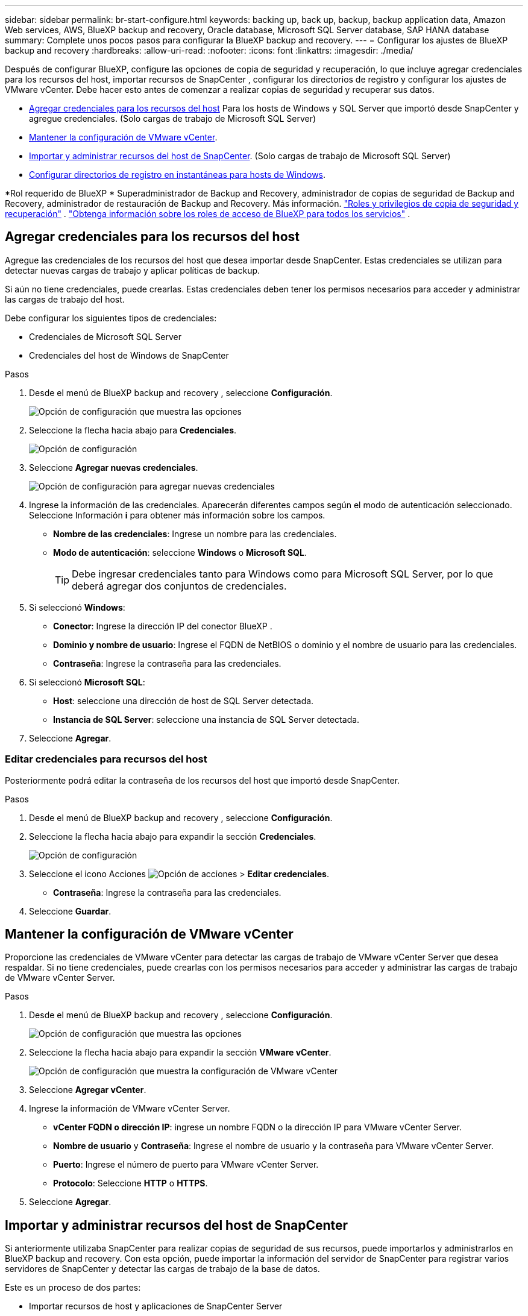 ---
sidebar: sidebar 
permalink: br-start-configure.html 
keywords: backing up, back up, backup, backup application data, Amazon Web services, AWS, BlueXP backup and recovery, Oracle database, Microsoft SQL Server database, SAP HANA database 
summary: Complete unos pocos pasos para configurar la BlueXP backup and recovery. 
---
= Configurar los ajustes de BlueXP backup and recovery
:hardbreaks:
:allow-uri-read: 
:nofooter: 
:icons: font
:linkattrs: 
:imagesdir: ./media/


[role="lead"]
Después de configurar BlueXP, configure las opciones de copia de seguridad y recuperación, lo que incluye agregar credenciales para los recursos del host, importar recursos de SnapCenter , configurar los directorios de registro y configurar los ajustes de VMware vCenter. Debe hacer esto antes de comenzar a realizar copias de seguridad y recuperar sus datos.

* <<Agregar credenciales para los recursos del host>> Para los hosts de Windows y SQL Server que importó desde SnapCenter y agregue credenciales. (Solo cargas de trabajo de Microsoft SQL Server)
* <<Mantener la configuración de VMware vCenter>>.
* <<Importar y administrar recursos del host de SnapCenter>>. (Solo cargas de trabajo de Microsoft SQL Server)
* <<Configurar directorios de registro en instantáneas para hosts de Windows>>.


*Rol requerido de BlueXP * Superadministrador de Backup and Recovery, administrador de copias de seguridad de Backup and Recovery, administrador de restauración de Backup and Recovery. Más información. link:reference-roles.html["Roles y privilegios de copia de seguridad y recuperación"] .  https://docs.netapp.com/us-en/bluexp-setup-admin/reference-iam-predefined-roles.html["Obtenga información sobre los roles de acceso de BlueXP para todos los servicios"^] .



== Agregar credenciales para los recursos del host

Agregue las credenciales de los recursos del host que desea importar desde SnapCenter. Estas credenciales se utilizan para detectar nuevas cargas de trabajo y aplicar políticas de backup.

Si aún no tiene credenciales, puede crearlas. Estas credenciales deben tener los permisos necesarios para acceder y administrar las cargas de trabajo del host.

Debe configurar los siguientes tipos de credenciales:

* Credenciales de Microsoft SQL Server
* Credenciales del host de Windows de SnapCenter


.Pasos
. Desde el menú de BlueXP backup and recovery , seleccione *Configuración*.
+
image:../media/screen-br-settings-all.png["Opción de configuración que muestra las opciones"]

. Seleccione la flecha hacia abajo para *Credenciales*.
+
image:../media/screen-br-settings-credentials.png["Opción de configuración"]

. Seleccione *Agregar nuevas credenciales*.
+
image:../media/screen-br-settings-credentials-add.png["Opción de configuración para agregar nuevas credenciales"]

. Ingrese la información de las credenciales. Aparecerán diferentes campos según el modo de autenticación seleccionado. Seleccione Información *i* para obtener más información sobre los campos.
+
** *Nombre de las credenciales*: Ingrese un nombre para las credenciales.
** *Modo de autenticación*: seleccione *Windows* o *Microsoft SQL*.
+

TIP: Debe ingresar credenciales tanto para Windows como para Microsoft SQL Server, por lo que deberá agregar dos conjuntos de credenciales.



. Si seleccionó *Windows*:
+
** *Conector*: Ingrese la dirección IP del conector BlueXP .
** *Dominio y nombre de usuario*: Ingrese el FQDN de NetBIOS o dominio y el nombre de usuario para las credenciales.
** *Contraseña*: Ingrese la contraseña para las credenciales.


. Si seleccionó *Microsoft SQL*:
+
** *Host*: seleccione una dirección de host de SQL Server detectada.
** *Instancia de SQL Server*: seleccione una instancia de SQL Server detectada.


. Seleccione *Agregar*.




=== Editar credenciales para recursos del host

Posteriormente podrá editar la contraseña de los recursos del host que importó desde SnapCenter.

.Pasos
. Desde el menú de BlueXP backup and recovery , seleccione *Configuración*.
. Seleccione la flecha hacia abajo para expandir la sección *Credenciales*.
+
image:../media/screen-br-settings-credentials-edit.png["Opción de configuración"]

. Seleccione el icono Acciones image:../media/icon-action.png["Opción de acciones"] > *Editar credenciales*.
+
** *Contraseña*: Ingrese la contraseña para las credenciales.


. Seleccione *Guardar*.




== Mantener la configuración de VMware vCenter

Proporcione las credenciales de VMware vCenter para detectar las cargas de trabajo de VMware vCenter Server que desea respaldar. Si no tiene credenciales, puede crearlas con los permisos necesarios para acceder y administrar las cargas de trabajo de VMware vCenter Server.

.Pasos
. Desde el menú de BlueXP backup and recovery , seleccione *Configuración*.
+
image:../media/screen-br-settings-all.png["Opción de configuración que muestra las opciones"]

. Seleccione la flecha hacia abajo para expandir la sección *VMware vCenter*.
+
image:../media/screen-br-settings-vmware-open.png["Opción de configuración que muestra la configuración de VMware vCenter"]

. Seleccione *Agregar vCenter*.
. Ingrese la información de VMware vCenter Server.
+
** *vCenter FQDN o dirección IP*: ingrese un nombre FQDN o la dirección IP para VMware vCenter Server.
** *Nombre de usuario* y *Contraseña*: Ingrese el nombre de usuario y la contraseña para VMware vCenter Server.
** *Puerto*: Ingrese el número de puerto para VMware vCenter Server.
** *Protocolo*: Seleccione *HTTP* o *HTTPS*.


. Seleccione *Agregar*.




== Importar y administrar recursos del host de SnapCenter

Si anteriormente utilizaba SnapCenter para realizar copias de seguridad de sus recursos, puede importarlos y administrarlos en BlueXP backup and recovery. Con esta opción, puede importar la información del servidor de SnapCenter para registrar varios servidores de SnapCenter y detectar las cargas de trabajo de la base de datos.

Este es un proceso de dos partes:

* Importar recursos de host y aplicaciones de SnapCenter Server
* Administrar recursos de host de SnapCenter seleccionados




=== Importar recursos de host y aplicaciones de SnapCenter Server

Este primer paso importa los recursos del host desde SnapCenter y los muestra en la página Inventario de BlueXP backup and recovery . En ese momento, BlueXP backup and recovery aún no administra los recursos.


TIP: Tras importar los recursos del host de SnapCenter , BlueXP backup and recovery no asume la gestión de la protección. Para ello, debe seleccionar explícitamente la administración de estos recursos en BlueXP backup and recovery.

.Pasos
. Desde el menú de BlueXP backup and recovery , seleccione *Configuración*.
+
image:../media/screen-br-settings-all.png["Opción de configuración que muestra las opciones"]

. Seleccione la flecha hacia abajo para expandir la sección *Importar desde SnapCenter*.
+
image:../media/screen-br-settings-import-snapcenter.png["Opción de configuración para importar recursos del servidor SnapCenter"]

. Seleccione *Importar desde SnapCenter* para importar los recursos de SnapCenter .
+
image:../media/screen-br-settings-import-snapcenter-details.png["Opción de configuración para importar recursos del servidor SnapCenter"]

. Ingrese * credenciales de la aplicación SnapCenter *:
+
.. * FQDN o dirección IP de SnapCenter *: ingrese el FQDN o la dirección IP de la aplicación SnapCenter .
.. *Puerto*: Ingrese el número de puerto para el servidor SnapCenter .
.. *Nombre de usuario* y *Contraseña*: Ingrese el nombre de usuario y la contraseña para el servidor SnapCenter .
.. *Conector*: seleccione el conector BlueXP para SnapCenter.


. Ingrese * credenciales del host del servidor SnapCenter *:
+
.. *Credenciales existentes*: Si selecciona esta opción, puede usar las credenciales existentes que ya haya agregado. Ingrese el nombre de las credenciales.
.. *Agregar nuevas credenciales*: Si no tiene credenciales de host de SnapCenter , puede agregar nuevas. Ingrese el nombre de las credenciales, el modo de autenticación, el nombre de usuario y la contraseña.


. Seleccione *Importar* para validar sus entradas y registrar el servidor SnapCenter .
+

NOTE: Si el servidor SnapCenter ya está registrado, puede actualizar los detalles de registro existentes.



.Resultado
La página Inventario muestra los recursos de SnapCenter importados.

image:../media/screen-br-inventory-manage-option.png["Página de inventario que muestra los recursos de SnapCenter importados y la opción Administrar"]



=== Administrar los recursos del host de SnapCenter

Después de importar los recursos de SnapCenter , administre esos recursos del host en BlueXP backup and recovery. Una vez que seleccione administrar los recursos importados, BlueXP backup and recovery podrá realizar copias de seguridad y recuperar los recursos que esté importando desde SnapCenter. Ya no necesita administrar esos recursos en SnapCenter Server.

.Pasos
. Después de importar los recursos de SnapCenter , en la página Inventario que aparece, seleccione los recursos de SnapCenter que importó y que desea que BlueXP backup and recovery administre de ahora en adelante.
. Seleccione el icono Acciones image:../media/icon-action.png["Opción de acciones"] > *Administrar* para administrar los recursos.
+
image:../media/screen-br-inventory-manage-host.png["Página de inventario que muestra los recursos de SnapCenter importados y la opción Administrar"]

. Seleccione *Administrar en BlueXP*.
+
La página de Inventario muestra *Administrado* debajo del nombre del host para indicar que los recursos del host seleccionados ahora son administrados por BlueXP backup and recovery.





=== Editar recursos de SnapCenter importados

Posteriormente puede volver a importar recursos de SnapCenter o editar los recursos de SnapCenter importados para actualizar los detalles de registro.

Puede cambiar solo los detalles del puerto y la contraseña para el servidor SnapCenter .

.Pasos
. Desde el menú de BlueXP backup and recovery , seleccione *Configuración*.
. Seleccione la flecha hacia abajo para *Importar desde SnapCenter*.
+
La página Importar desde SnapCenter muestra todas las importaciones anteriores.

+
image:../media/screen-br-settings-import-snapcenter-edit.png["Opción de configuración para importar recursos de SnapCenter Server que muestran los recursos importados previamente"]

. Seleccione el icono Acciones image:../media/icon-action.png["Opción de acciones"] > *Editar* para actualizar los recursos.
. Actualice la contraseña de SnapCenter y los detalles del puerto, según sea necesario.
. Seleccione *Importar*.




== Configurar directorios de registro en instantáneas para hosts de Windows

Antes de crear políticas para hosts Windows, debe configurar los directorios de registro en las instantáneas de dichos hosts. Estos directorios se utilizan para almacenar los registros generados durante el proceso de copia de seguridad.

.Pasos
. Desde el menú de BlueXP backup and recovery , seleccione *Inventario*.
+
image:../media/screen-br-inventory-viewdetails-option.png["Página de inventario que muestra las cargas de trabajo y la opción Ver detalles"]

. Desde la página Inventario, seleccione una carga de trabajo y luego seleccione el ícono Acciones image:../media/icon-action.png["Opción de acciones"] > *Ver detalles* para mostrar los detalles de la carga de trabajo.
. Desde la página de detalles de inventario que muestra Microsoft SQL Server, seleccione la pestaña Hosts.
+
image:../media/screen-br-inventory-hosts-actionmenu.png["Página de detalles de inventario que muestra la pestaña Hosts de Microsoft SQL Server y el menú Acciones"]

. Desde la página de detalles del inventario, seleccione un host y seleccione el ícono Acciones image:../media/icon-action.png["Opción de acciones"] > *Configurar directorio de registro*.
+
image:../media/screen-br-inventory-configure-log.png["Configurar la pantalla de registro"]

. Busque o ingrese la ruta del directorio de registro.
. Seleccione *Guardar*.

